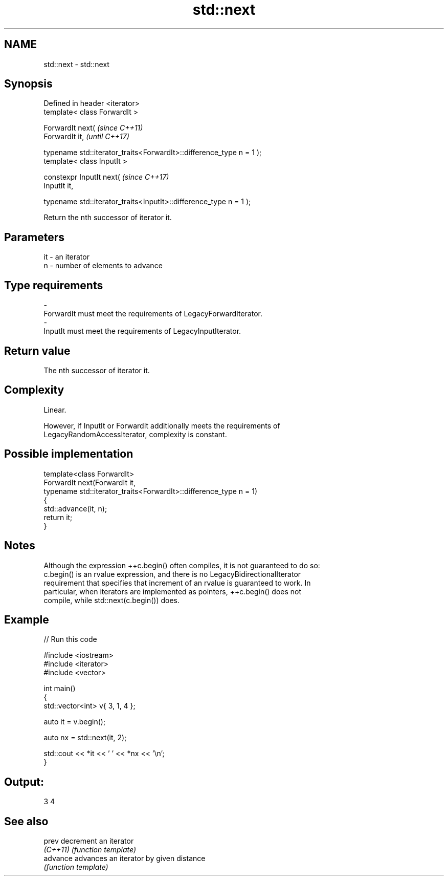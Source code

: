 .TH std::next 3 "2019.08.27" "http://cppreference.com" "C++ Standard Libary"
.SH NAME
std::next \- std::next

.SH Synopsis
   Defined in header <iterator>
   template< class ForwardIt >

   ForwardIt next(                                                     \fI(since C++11)\fP
   ForwardIt it,                                                       \fI(until C++17)\fP

   typename std::iterator_traits<ForwardIt>::difference_type n = 1 );
   template< class InputIt >

   constexpr InputIt next(                                             \fI(since C++17)\fP
   InputIt it,

   typename std::iterator_traits<InputIt>::difference_type n = 1 );

   Return the nth successor of iterator it.

.SH Parameters

   it           -          an iterator
   n            -          number of elements to advance
.SH Type requirements
   -
   ForwardIt must meet the requirements of LegacyForwardIterator.
   -
   InputIt must meet the requirements of LegacyInputIterator.

.SH Return value

   The nth successor of iterator it.

.SH Complexity

   Linear.

   However, if InputIt or ForwardIt additionally meets the requirements of
   LegacyRandomAccessIterator, complexity is constant.

.SH Possible implementation

   template<class ForwardIt>
   ForwardIt next(ForwardIt it,
                  typename std::iterator_traits<ForwardIt>::difference_type n = 1)
   {
       std::advance(it, n);
       return it;
   }

.SH Notes

   Although the expression ++c.begin() often compiles, it is not guaranteed to do so:
   c.begin() is an rvalue expression, and there is no LegacyBidirectionalIterator
   requirement that specifies that increment of an rvalue is guaranteed to work. In
   particular, when iterators are implemented as pointers, ++c.begin() does not
   compile, while std::next(c.begin()) does.

.SH Example

   
// Run this code

 #include <iostream>
 #include <iterator>
 #include <vector>

 int main()
 {
     std::vector<int> v{ 3, 1, 4 };

     auto it = v.begin();

     auto nx = std::next(it, 2);

     std::cout << *it << ' ' << *nx << '\\n';
 }

.SH Output:

 3 4

.SH See also

   prev    decrement an iterator
   \fI(C++11)\fP \fI(function template)\fP
   advance advances an iterator by given distance
           \fI(function template)\fP
